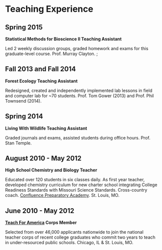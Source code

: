 * Teaching Experience
** Spring 2015
*Statistical Methods for Bioscience II Teaching Assistant*

Led 2 weekly discussion groups, graded homework and exams for this
graduate-level course. Prof. Murray Clayton.
;
** Fall 2013 and Fall 2014
*Forest Ecology Teaching Assistant*

Redesigned, created and independently implemented lab lessons in field and computer lab for ~70
students.  Prof. Tom Gower (2013) and Prof. Phil Townsend (2014).

** Spring 2014
*Living With Wildlife Teaching Assistant*

Graded journals and exams, assisted students during office hours.
Prof. Stan Temple.

** August 2010 - May 2012
*High School Chemistry and Biology Teacher*

Educated over 120 students in six classes daily. As first year
teacher, developed chemistry curriculum for new charter school
integrating College Readiness Standards with Missouri Science
Standards. Cross-country coach. [[https://www.google.com/search?q=Confluence+Preparatory+Academy+St.+Louis&oq=Confluence+Prep+Academy+St.+Louis&aqs=chrome..69i57.7294j0j8&sourceid=chrome&ie=UTF-8#q=Confluence+Prep+Academy+High+School+St.+Louis][Confluence Preparatory Academy]]. St. Louis, MO.

** June 2010 - May 2012
*[[https://www.teachforamerica.org/][Teach For America]] Corps Member*

Selected from over 46,000 applicants nationwide to join the national
teacher corps of recent college graduates who commit two years to
teach in under-resourced public schools.  Chicago, IL & St. Louis, MO.

** COMMENT Spring 2008
*Undergraduate Teaching Assistant*

Brave New Crops, Environmental Studies 3322. Professor Glenn Davis
Stone. Washington University in St. Louis.
